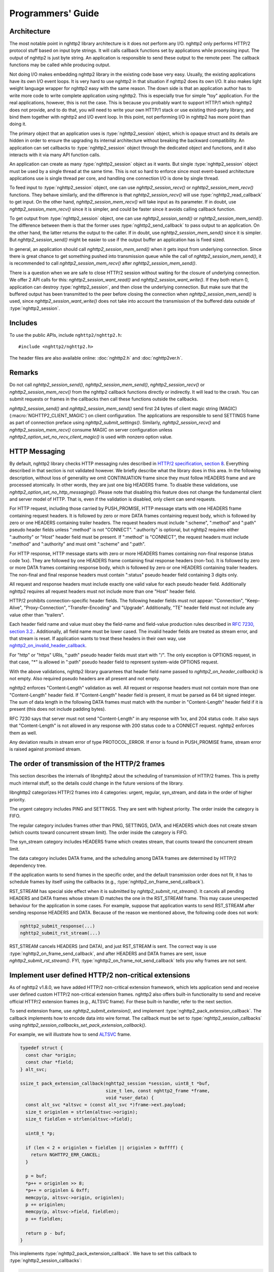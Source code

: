Programmers' Guide
==================

Architecture
------------

The most notable point in nghttp2 library architecture is it does not
perform any I/O.  nghttp2 only performs HTTP/2 protocol stuff based on
input byte strings.  It will calls callback functions set by
applications while processing input.  The output of nghttp2 is just
byte string.  An application is responsible to send these output to
the remote peer.  The callback functions may be called while producing
output.

Not doing I/O makes embedding nghttp2 library in the existing code
base very easy.  Usually, the existing applications have its own I/O
event loops.  It is very hard to use nghttp2 in that situation if
nghttp2 does its own I/O.  It also makes light weight language wrapper
for nghttp2 easy with the same reason.  The down side is that an
application author has to write more code to write complete
application using nghttp2.  This is especially true for simple "toy"
application.  For the real applications, however, this is not the
case.  This is because you probably want to support HTTP/1 which
nghttp2 does not provide, and to do that, you will need to write your
own HTTP/1 stack or use existing third-party library, and bind them
together with nghttp2 and I/O event loop.  In this point, not
performing I/O in nghttp2 has more point than doing it.

The primary object that an application uses is :type:`nghttp2_session`
object, which is opaque struct and its details are hidden in order to
ensure the upgrading its internal architecture without breaking the
backward compatibility.  An application can set callbacks to
:type:`nghttp2_session` object through the dedicated object and
functions, and it also interacts with it via many API function calls.

An application can create as many :type:`nghttp2_session` object as it
wants.  But single :type:`nghttp2_session` object must be used by a
single thread at the same time.  This is not so hard to enforce since
most event-based architecture applications use is single thread per
core, and handling one connection I/O is done by single thread.

To feed input to :type:`nghttp2_session` object, one can use
`nghttp2_session_recv()` or `nghttp2_session_mem_recv()` functions.
They behave similarly, and the difference is that
`nghttp2_session_recv()` will use :type:`nghttp2_read_callback` to get
input.  On the other hand, `nghttp2_session_mem_recv()` will take
input as its parameter.  If in doubt, use `nghttp2_session_mem_recv()`
since it is simpler, and could be faster since it avoids calling
callback function.

To get output from :type:`nghttp2_session` object, one can use
`nghttp2_session_send()` or `nghttp2_session_mem_send()`.  The
difference between them is that the former uses
:type:`nghttp2_send_callback` to pass output to an application.  On
the other hand, the latter returns the output to the caller.  If in
doubt, use `nghttp2_session_mem_send()` since it is simpler.  But
`nghttp2_session_send()` might be easier to use if the output buffer
an application has is fixed sized.

In general, an application should call `nghttp2_session_mem_send()`
when it gets input from underlying connection.  Since there is great
chance to get something pushed into transmission queue while the call
of `nghttp2_session_mem_send()`, it is recommended to call
`nghttp2_session_mem_recv()` after `nghttp2_session_mem_send()`.

There is a question when we are safe to close HTTP/2 session without
waiting for the closure of underlying connection.  We offer 2 API
calls for this: `nghttp2_session_want_read()` and
`nghttp2_session_want_write()`.  If they both return 0, application
can destroy :type:`nghttp2_session`, and then close the underlying
connection.  But make sure that the buffered output has been
transmitted to the peer before closing the connection when
`nghttp2_session_mem_send()` is used, since
`nghttp2_session_want_write()` does not take into account the
transmission of the buffered data outside of :type:`nghttp2_session`.

Includes
--------

To use the public APIs, include ``nghttp2/nghttp2.h``::

    #include <nghttp2/nghttp2.h>

The header files are also available online: :doc:`nghttp2.h` and
:doc:`nghttp2ver.h`.

Remarks
-------

Do not call `nghttp2_session_send()`, `nghttp2_session_mem_send()`,
`nghttp2_session_recv()` or `nghttp2_session_mem_recv()` from the
nghttp2 callback functions directly or indirectly. It will lead to the
crash.  You can submit requests or frames in the callbacks then call
these functions outside the callbacks.

`nghttp2_session_send()` and `nghttp2_session_mem_send()` send first
24 bytes of client magic string (MAGIC)
(:macro:`NGHTTP2_CLIENT_MAGIC`) on client configuration.  The
applications are responsible to send SETTINGS frame as part of
connection preface using `nghttp2_submit_settings()`.  Similarly,
`nghttp2_session_recv()` and `nghttp2_session_mem_recv()` consume
MAGIC on server configuration unless
`nghttp2_option_set_no_recv_client_magic()` is used with nonzero
option value.

.. _http-messaging:

HTTP Messaging
--------------

By default, nghttp2 library checks HTTP messaging rules described in
`HTTP/2 specification, section 8
<https://tools.ietf.org/html/draft-ietf-httpbis-http2-17#section-8>`_.
Everything described in that section is not validated however.  We
briefly describe what the library does in this area.  In the following
description, without loss of generality we omit CONTINUATION frame
since they must follow HEADERS frame and are processed atomically.  In
other words, they are just one big HEADERS frame.  To disable these
validations, use `nghttp2_option_set_no_http_messaging()`.  Please
note that disabling this feature does not change the fundamental
client and server model of HTTP.  That is, even if the validation is
disabled, only client can send requests.

For HTTP request, including those carried by PUSH_PROMISE, HTTP
message starts with one HEADERS frame containing request headers.  It
is followed by zero or more DATA frames containing request body, which
is followed by zero or one HEADERS containing trailer headers.  The
request headers must include ":scheme", ":method" and ":path" pseudo
header fields unless ":method" is not "CONNECT".  ":authority" is
optional, but nghttp2 requires either ":authority" or "Host" header
field must be present.  If ":method" is "CONNECT", the request headers
must include ":method" and ":authority" and must omit ":scheme" and
":path".

For HTTP response, HTTP message starts with zero or more HEADERS
frames containing non-final response (status code 1xx).  They are
followed by one HEADERS frame containing final response headers
(non-1xx).  It is followed by zero or more DATA frames containing
response body, which is followed by zero or one HEADERS containing
trailer headers.  The non-final and final response headers must
contain ":status" pseudo header field containing 3 digits only.

All request and response headers must include exactly one valid value
for each pseudo header field.  Additionally nghttp2 requires all
request headers must not include more than one "Host" header field.

HTTP/2 prohibits connection-specific header fields.  The following
header fields must not appear: "Connection", "Keep-Alive",
"Proxy-Connection", "Transfer-Encoding" and "Upgrade".  Additionally,
"TE" header field must not include any value other than "trailers".

Each header field name and value must obey the field-name and
field-value production rules described in `RFC 7230, section
3.2. <https://tools.ietf.org/html/rfc7230#section-3.2>`_.
Additionally, all field name must be lower cased.  The invalid header
fields are treated as stream error, and that stream is reset.  If
application wants to treat these headers in their own way, use
`nghttp2_on_invalid_header_callback
<https://nghttp2.org/documentation/types.html#c.nghttp2_on_invalid_header_callback>`_.

For "http" or "https" URIs, ":path" pseudo header fields must start
with "/".  The only exception is OPTIONS request, in that case, "*" is
allowed in ":path" pseudo header field to represent system-wide
OPTIONS request.

With the above validations, nghttp2 library guarantees that header
field name passed to `nghttp2_on_header_callback()` is not empty.
Also required pseudo headers are all present and not empty.

nghttp2 enforces "Content-Length" validation as well.  All request or
response headers must not contain more than one "Content-Length"
header field.  If "Content-Length" header field is present, it must be
parsed as 64 bit signed integer.  The sum of data length in the
following DATA frames must match with the number in "Content-Length"
header field if it is present (this does not include padding bytes).

RFC 7230 says that server must not send "Content-Length" in any
response with 1xx, and 204 status code.  It also says that
"Content-Length" is not allowed in any response with 200 status code
to a CONNECT request.  nghttp2 enforces them as well.

Any deviation results in stream error of type PROTOCOL_ERROR.  If
error is found in PUSH_PROMISE frame, stream error is raised against
promised stream.

The order of transmission of the HTTP/2 frames
----------------------------------------------

This section describes the internals of libnghttp2 about the
scheduling of transmission of HTTP/2 frames.  This is pretty much
internal stuff, so the details could change in the future versions of
the library.

libnghttp2 categorizes HTTP/2 frames into 4 categories: urgent,
regular, syn_stream, and data in the order of higher priority.

The urgent category includes PING and SETTINGS.  They are sent with
highest priority.  The order inside the category is FIFO.

The regular category includes frames other than PING, SETTINGS, DATA,
and HEADERS which does not create stream (which counts toward
concurrent stream limit).  The order inside the category is FIFO.

The syn_stream category includes HEADERS frame which creates stream,
that counts toward the concurrent stream limit.

The data category includes DATA frame, and the scheduling among DATA
frames are determined by HTTP/2 dependency tree.

If the application wants to send frames in the specific order, and the
default transmission order does not fit, it has to schedule frames by
itself using the callbacks (e.g.,
:type:`nghttp2_on_frame_send_callback`).

RST_STREAM has special side effect when it is submitted by
`nghttp2_submit_rst_stream()`.  It cancels all pending HEADERS and
DATA frames whose stream ID matches the one in the RST_STREAM frame.
This may cause unexpected behaviour for the application in some cases.
For example, suppose that application wants to send RST_STREAM after
sending response HEADERS and DATA.  Because of the reason we mentioned
above, the following code does not work:

.. code-block:: c

    nghttp2_submit_response(...)
    nghttp2_submit_rst_stream(...)

RST_STREAM cancels HEADERS (and DATA), and just RST_STREAM is sent.
The correct way is use :type:`nghttp2_on_frame_send_callback`, and
after HEADERS and DATA frames are sent, issue
`nghttp2_submit_rst_stream()`.  FYI,
:type:`nghttp2_on_frame_not_send_callback` tells you why frames are
not sent.

Implement user defined HTTP/2 non-critical extensions
-----------------------------------------------------

As of nghttp2 v1.8.0, we have added HTTP/2 non-critical extension
framework, which lets application send and receive user defined custom
HTTP/2 non-critical extension frames.  nghttp2 also offers built-in
functionality to send and receive official HTTP/2 extension frames
(e.g., ALTSVC frame).  For these built-in handler, refer to the next
section.

To send extension frame, use `nghttp2_submit_extension()`, and
implement :type:`nghttp2_pack_extension_callback`.  The callback
implements how to encode data into wire format.  The callback must be
set to :type:`nghttp2_session_callbacks` using
`nghttp2_session_callbacks_set_pack_extension_callback()`.

For example, we will illustrate how to send `ALTSVC
<https://tools.ietf.org/html/draft-ietf-httpbis-alt-svc-14>`_ frame.

.. code-block:: c

    typedef struct {
      const char *origin;
      const char *field;
    } alt_svc;

    ssize_t pack_extension_callback(nghttp2_session *session, uint8_t *buf,
                                    size_t len, const nghttp2_frame *frame,
                                    void *user_data) {
      const alt_svc *altsvc = (const alt_svc *)frame->ext.payload;
      size_t originlen = strlen(altsvc->origin);
      size_t fieldlen = strlen(altsvc->field);

      uint8_t *p;

      if (len < 2 + originlen + fieldlen || originlen > 0xffff) {
        return NGHTTP2_ERR_CANCEL;
      }

      p = buf;
      *p++ = originlen >> 8;
      *p++ = originlen & 0xff;
      memcpy(p, altsvc->origin, originlen);
      p += originlen;
      memcpy(p, altsvc->field, fieldlen);
      p += fieldlen;

      return p - buf;
    }

This implements :type:`nghttp2_pack_extension_callback`.  We have to
set this callback to :type:`nghttp2_session_callbacks`:

.. code-block:: c

    nghttp2_session_callbacks_set_pack_extension_callback(
        callbacks, pack_extension_callback);

To send ALTSVC frame, call `nghttp2_submit_extension()`:

.. code-block:: c

  static const alt_svc altsvc = {"example.com", "h2=\":8000\""};

  nghttp2_submit_extension(session, 0xa, NGHTTP2_FLAG_NONE, 0,
                           (void *)&altsvc);

Notice that ALTSVC is use frame type ``0xa``.

To receive extension frames, implement 2 callbacks:
:type:`nghttp2_unpack_extension_callback` and
:type:`nghttp2_on_extension_chunk_recv_callback`.
:type:`nghttp2_unpack_extension_callback` implements the way how to
decode wire format.  :type:`nghttp2_on_extension_chunk_recv_callback`
implements how to buffer the incoming extension payload.  These
callbacks must be set using
`nghttp2_session_callbacks_set_unpack_extension_callback()` and
`nghttp2_session_callbacks_set_on_extension_chunk_recv_callback()`
respectively.  The application also must tell the library which
extension frame type it is willing to receive using
`nghttp2_option_set_user_recv_extension_type()`.  Note that the
application has to create :type:`nghttp2_option` object for that
purpose, and initialize session with it.

We use ALTSVC again to illustrate how to receive extension frames.  We
use different ``alt_svc`` struct than the previous one.

First implement 2 callbacks.  We store incoming ALTSVC payload to
global variable ``altsvc_buffer``.  Don't do this in production code
since this is not thread safe:

.. code-block:: c

    typedef struct {
      const uint8_t *origin;
      size_t originlen;
      const uint8_t *field;
      size_t fieldlen;
    } alt_svc;

    /* buffers incoming ALTSVC payload */
    uint8_t altsvc_buffer[4096];
    /* The length of byte written to altsvc_buffer */
    size_t altsvc_bufferlen = 0;

    int on_extension_chunk_recv_callback(nghttp2_session *session,
                                         const nghttp2_frame_hd *hd,
                                         const uint8_t *data, size_t len,
                                         void *user_data) {
      if (sizeof(altsvc_buffer) < altsvc_bufferlen + len) {
        altsvc_bufferlen = 0;
        return NGHTTP2_ERR_CANCEL;
      }

      memcpy(altsvc_buffer + altsvc_bufferlen, data, len);
      altsvc_bufferlen += len;

      return 0;
    }

    int unpack_extension_callback(nghttp2_session *session, void **payload,
                                  const nghttp2_frame_hd *hd, void *user_data) {
      uint8_t *origin, *field;
      size_t originlen, fieldlen;
      uint8_t *p, *end;
      alt_svc *altsvc;

      if (altsvc_bufferlen < 2) {
        altsvc_bufferlen = 0;
        return NGHTTP2_ERR_CANCEL;
      }

      p = altsvc_buffer;
      end = altsvc_buffer + altsvc_bufferlen;

      originlen = ((*p) << 8) + *(p + 1);
      p += 2;

      if (p + originlen > end) {
        altsvc_bufferlen = 0;
        return NGHTTP2_ERR_CANCEL;
      }

      origin = p;
      field = p + originlen;
      fieldlen = end - field;

      altsvc = (alt_svc *)malloc(sizeof(alt_svc));
      altsvc->origin = origin;
      altsvc->originlen = originlen;
      altsvc->field = field;
      altsvc->fieldlen = fieldlen;

      *payload = altsvc;

      altsvc_bufferlen = 0;

      return 0;
    }

Set these callbacks to :type:`nghttp2_session_callbacks`:

.. code-block:: c

    nghttp2_session_callbacks_set_on_extension_chunk_recv_callback(
        callbacks, on_extension_chunk_recv_callback);

    nghttp2_session_callbacks_set_unpack_extension_callback(
        callbacks, unpack_extension_callback);


In ``unpack_extension_callback`` above, we set unpacked ``alt_svc``
object to ``*payload``.  nghttp2 library then, calls
:type:`nghttp2_on_frame_recv_callback`, and ``*payload`` will be
available as ``frame->ext.payload``:

.. code-block:: c

    int on_frame_recv_callback(nghttp2_session *session,
                               const nghttp2_frame *frame, void *user_data) {

      switch (frame->hd.type) {
      ...
      case 0xa: {
        alt_svc *altsvc = (alt_svc *)frame->ext.payload;
        fprintf(stderr, "ALTSVC frame received\n");
        fprintf(stderr, " origin: %.*s\n", (int)altsvc->originlen, altsvc->origin);
        fprintf(stderr, " field : %.*s\n", (int)altsvc->fieldlen, altsvc->field);
        free(altsvc);
        break;
      }
      }

      return 0;
    }

Finally, application should set the extension frame types it is
willing to receive:

.. code-block:: c

    nghttp2_option_set_user_recv_extension_type(option, 0xa);

The :type:`nghttp2_option` must be set to :type:`nghttp2_session` on
its creation:

.. code-block:: c

    nghttp2_session_client_new2(&session, callbacks, user_data, option);

How to use built-in HTTP/2 extension frame handlers
---------------------------------------------------

In the previous section, we talked about the user defined HTTP/2
extension frames.  In this section, we talk about HTTP/2 extension
frame support built into nghttp2 library.

As of this writing, nghttp2 supports ALTSVC extension frame.  To send
ALTSVC frame, use `nghttp2_submit_altsvc()` function.

To receive ALTSVC frame through built-in functionality, application
has to use `nghttp2_option_set_builtin_recv_extension_type()` to
indicate the willingness of receiving ALTSVC frame:

.. code-block:: c

    nghttp2_option_set_builtin_recv_extension_type(option, NGHTTP2_ALTSVC);

This is very similar to the case when we used to receive user defined
frames.

If the same frame type is set using
`nghttp2_option_set_builtin_recv_extension_type()` and
`nghttp2_option_set_user_recv_extension_type()`, the latter takes
precedence.  Application can implement its own frame handler rather
than using built-in handler.

The :type:`nghttp2_option` must be set to :type:`nghttp2_session` on
its creation, like so:

.. code-block:: c

    nghttp2_session_client_new2(&session, callbacks, user_data, option);

When ALTSVC is received, :type:`nghttp2_on_frame_recv_callback` will
be called as usual.

